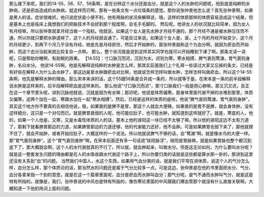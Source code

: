 那么接下来呢，我们的14-55、56、57、58条啊，是在分辨这个水分还是血分，就是这个人的水肿的问题呢，他到底是纯粹的水肿病，还是瘀血造成的水肿病，就这样而已啊，那有一些条文有一点垃圾条的感觉。那你说张仲景他怎么说？首先张仲景啊，如果是男人的话，症状很难抓，他只说症状是小便不利，他有用脉的状况来解释说，哦，这样的体质那样的体质容易造成这个结果，但是基本上也是临床上我想我们的把脉技术不会好到那个程度啊，会毛手毛脚的。
然后呢，他讲女人的状况就比较简单，因为女人有月经嘛，所以张仲景就拿月经当做一个指标。他就说，如果这个女人是先水肿才月经不通的，那个月经不通是被水肿压住而不通，所以你就只要把水肿退掉了，这个人的月经就会通了。可是反过来说，如果这个女人是，诶，上个月的月经开始变少，这个月的月经更少，到再下个月几乎没有月经，她是先是月经瘀住，然后才开始肿的，那张仲景就称这个为血分啊，就因为瘀血而开始肿，而这个血分治起来就比较复杂一点啊。
那么，整个状况就是说到这样其实同学也就可以开始睡到下课了啊。那条文读一读呢，只是帮助你睡啊，有助眠的效果。
【14.55】：寸口脉沉而迟，沉则为水，迟则为寒。寒水相搏，脾气衰则鹜溏，胃气衰则身肿，名曰水分。
他说14-55啊，他是先解释说纯粹的水肿是怎么样，那其实前面我们上个礼拜一些读过大家又忘掉的条文，已经是有好些在解释人为什么会水肿了，那这边是拿水肿跟瘀血对比啊，他就说怎样怎样叫做水肿，怎样怎样叫做瘀血，所以这个14-55条啊，他先是解释水肿的理由。那么宋本来讲的话，这个55跟56条是合并成一条的，所以就等于是，在宋本是一条的前半段解释说水肿是这样来的，后半段解释瘀血是这样来的。
那么他说“寸口脉沉而迟”，那寸口脉我们一般是把心肺嘛，那又沉又迟，反正在这一个章节里头呢，讲到沉脉他就说，沉就是因为有水嘛；那迟呢，他说是体质偏寒。那身体里面代谢不掉的水堆到那里，体质又偏寒，这两个加在一起，寒跟水加在一起“寒水相搏”。然后，已经是这样的体质的底啦，他说“脾气衰则鹜溏，胃气衰则身肿”，其实这个地方你不要真的去相信他说，哦，如果衰的是脾不是胃，那这个人就会大便稀，如果衰的是胃不是脾，就会身体肿，没有这样细分，这只是一个对句而已。就是脾胃衰弱的人呢，他可能拉肚子，也可能水肿，就知道到这样就好了。就是，寒底的人，他的，如果一个人他是，又寒，又是水毒性体质的人的话，基本上他的肾阳这一块已经不太够了嘛，所以他的肾阳这边不太有力道了，那剩下就看脾胃那边的力道，如果脾胃那边的力道还够，他的代谢能力还好，他不会肿。可是如果脾胃也弱下来了，那他就撑不住了，就会开始肿，或者开始拉肚子，大概这样的一个说法。所以他就说脾气不够的话，会“鹜溏”啊，就是像水鸟的大便一样。
那“胃气衰则身肿”，这个“胃气衰则身肿”啊，在宋本前面还有多一句话说“趺阳脉浮”，趺阳是胃脉嘛，就是如果胃脉也整个都沉到底下了，那大概就会啊，这个人的水代谢就真的不行了。所以就，就会肿起来，叫做水分。但是这无论如何，为什么要叫水分呢？就是这一整套发生问题的理由都是在人的水吸收跟水代谢这个路子上，所以你要归类的话就是这些都是算水那一卦的，那讲到这里还没有关系到“血”的问题。
当然我们中国人，水这个东西，如果用气血分类的话，就是我们平常在讲体质，说这个人的气分怎么样，血分怎么样，那个体质论的话，那当然水的问题还是属于气分比较多一点，可是这边，张仲景是在他的书里面把水分、气分、血分各拿来指一个别的意思，就是在这一个篇章里面呢，血分是瘀血而水肿叫血分；那气分呢，是气不通而水肿叫气分，就是这是特有所指的。就像是，我们，张仲景说的中风也是特有所指的，像伤寒论里面的中风跟我们爆血管那个就没有什么直接关联啊。大概知道一下他的用词上面的问题。
